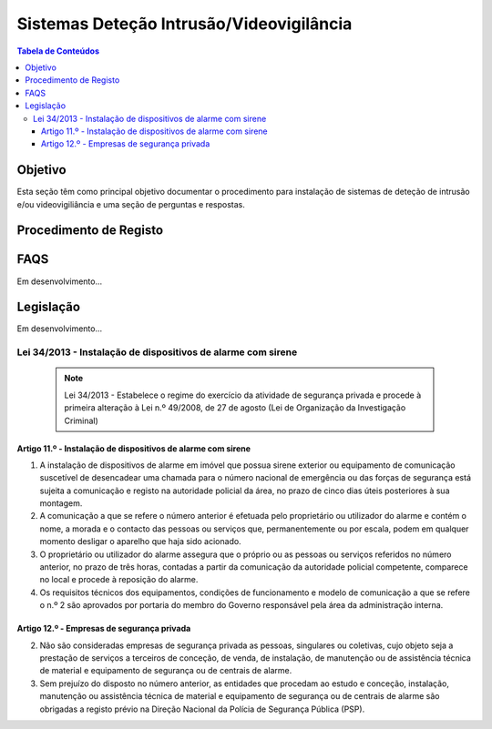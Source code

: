 ***************************************************
Sistemas Deteção Intrusão/Videovigilância
***************************************************

.. contents:: Tabela de Conteúdos

Objetivo
=================================

Esta seção têm como principal objetivo documentar o procedimento para instalação de sistemas de deteção de intrusão e/ou videovigiliância e uma seção de perguntas e respostas. 


Procedimento de Registo
=================================

.. image:: SistDetIntru/workflow.png

FAQS 
=================================

Em desenvolvimento...

Legislação
============================

Em desenvolvimento...

Lei 34/2013 - Instalação de dispositivos de alarme com sirene
--------------------------------------------------------------------------

  .. note:: Lei 34/2013 - Estabelece o regime do exercício da atividade de segurança privada e procede à primeira alteração à Lei n.º 49/2008, de 27 de agosto (Lei de Organização da Investigação Criminal)

Artigo 11.º - Instalação de dispositivos de alarme com sirene
~~~~~~~~~~~~~~~~~~~~~~~~~~~~~~~~~~~~~~~~~~~~~~~~~~~~~~~~~~~~~~~~~~

1. A instalação de dispositivos de alarme em imóvel que possua sirene exterior ou equipamento de comunicação suscetível de desencadear uma chamada para o número nacional de emergência ou das forças de segurança está sujeita a comunicação e registo na autoridade policial da área, no prazo de cinco dias úteis posteriores à sua montagem.
2. A comunicação a que se refere o número anterior é efetuada pelo proprietário ou utilizador do alarme e contém o nome, a morada e o contacto das pessoas ou serviços que, permanentemente ou por escala, podem em qualquer momento desligar o aparelho que haja sido acionado.
3. O proprietário ou utilizador do alarme assegura que o próprio ou as pessoas ou serviços referidos no número anterior, no prazo de três horas, contadas a partir da comunicação da autoridade policial competente, comparece no local e procede à reposição do alarme.
4. Os requisitos técnicos dos equipamentos, condições de funcionamento e modelo de comunicação a que se refere o n.º 2 são aprovados por portaria do membro do Governo responsável pela área da administração interna.

Artigo 12.º - Empresas de segurança privada
~~~~~~~~~~~~~~~~~~~~~~~~~~~~~~~~~~~~~~~~~~~~~~~~~~~~~~~~~~~~~~~~~~
2.  Não são consideradas empresas de segurança privada as pessoas, singulares ou coletivas, cujo objeto seja a prestação de serviços a terceiros de conceção, de venda, de instalação, de manutenção ou de assistência técnica de material e equipamento de segurança ou de centrais de alarme.
3.  Sem prejuízo do disposto no número anterior, as entidades que procedam ao estudo e conceção, instalação, manutenção ou assistência técnica de material e equipamento de segurança ou de centrais de alarme são obrigadas a registo prévio na Direção Nacional da Polícia de Segurança Pública (PSP).

